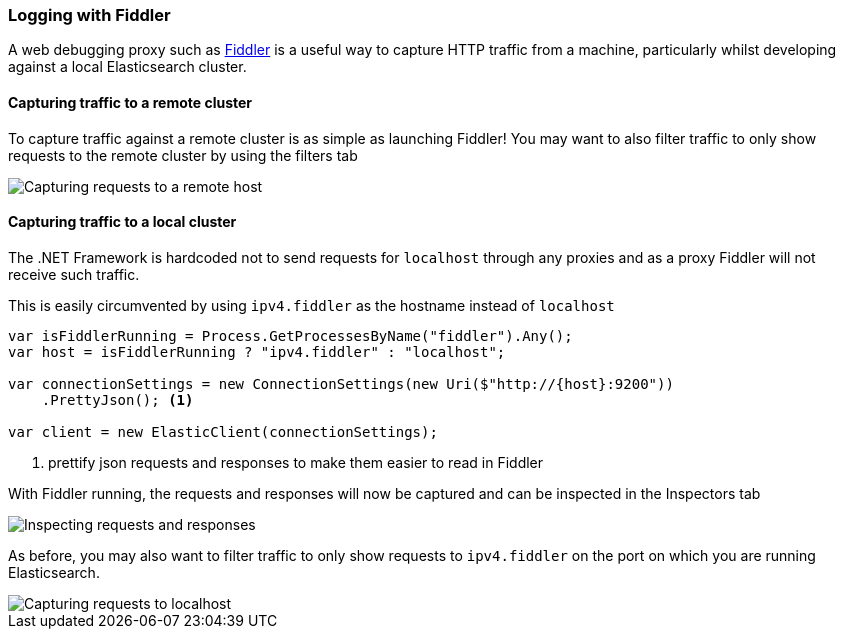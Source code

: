 :ref_current: https://www.elastic.co/guide/en/elasticsearch/reference/7.13

:github: https://github.com/elastic/elasticsearch-net

:nuget: https://www.nuget.org/packages

////
IMPORTANT NOTE
==============
This file has been generated from https://github.com/elastic/elasticsearch-net/tree/7.x/src/Tests/Tests/ClientConcepts/Troubleshooting/LoggingWithFiddler.doc.cs. 
If you wish to submit a PR for any spelling mistakes, typos or grammatical errors for this file,
please modify the original csharp file found at the link and submit the PR with that change. Thanks!
////

[[logging-with-fiddler]]
=== Logging with Fiddler

A web debugging proxy such as http://www.telerik.com/fiddler[Fiddler] is a useful way to capture HTTP traffic
from a machine, particularly whilst developing against a local Elasticsearch cluster.

==== Capturing traffic to a remote cluster

To capture traffic against a remote cluster is as simple as launching Fiddler! You may want to also
filter traffic to only show requests to the remote cluster by using the filters tab

image::capture-requests-remotehost.png[Capturing requests to a remote host]

==== Capturing traffic to a local cluster

The .NET Framework is hardcoded not to send requests for `localhost` through any proxies and as a proxy
Fiddler will not receive such traffic.

This is easily circumvented by using `ipv4.fiddler` as the hostname instead of `localhost`

[source,csharp]
----
var isFiddlerRunning = Process.GetProcessesByName("fiddler").Any();
var host = isFiddlerRunning ? "ipv4.fiddler" : "localhost";

var connectionSettings = new ConnectionSettings(new Uri($"http://{host}:9200"))
    .PrettyJson(); <1>

var client = new ElasticClient(connectionSettings);
----
<1> prettify json requests and responses to make them easier to read in Fiddler

With Fiddler running, the requests and responses will now be captured and can be inspected in the
Inspectors tab

image::inspect-requests.png[Inspecting requests and responses]

As before, you may also want to filter traffic to only show requests to `ipv4.fiddler` on the port
on which you are running Elasticsearch.

image::capture-requests-localhost.png[Capturing requests to localhost]

